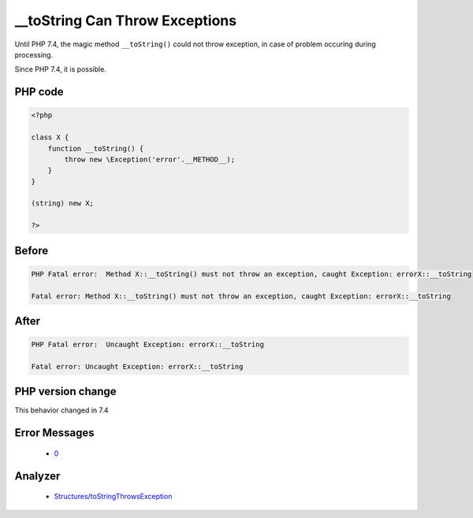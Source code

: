 .. _`__tostring-can-throw-exceptions`:

__toString Can Throw Exceptions
===============================
.. meta::
	:description:
		__toString Can Throw Exceptions: Until PHP 7.
	:twitter:card: summary_large_image
	:twitter:site: @exakat
	:twitter:title: __toString Can Throw Exceptions
	:twitter:description: __toString Can Throw Exceptions: Until PHP 7
	:twitter:creator: @exakat
	:twitter:image:src: https://php-changed-behaviors.readthedocs.io/en/latest/_static/logo.png
	:og:image: https://php-changed-behaviors.readthedocs.io/en/latest/_static/logo.png
	:og:title: __toString Can Throw Exceptions
	:og:type: article
	:og:description: Until PHP 7
	:og:url: https://php-tips.readthedocs.io/en/latest/tips/toStringCanThrow.html
	:og:locale: en

Until PHP 7.4, the magic method ``__toString()`` could not throw exception, in case of problem occuring during processing. 



Since PHP 7.4, it is possible.

PHP code
________
.. code-block:: php

   <?php
   
   class X {
       function __toString() {
           throw new \Exception('error'.__METHOD__);
       }
   }
   
   (string) new X;
   
   ?>

Before
______
.. code-block:: output

   PHP Fatal error:  Method X::__toString() must not throw an exception, caught Exception: errorX::__toString
   
   Fatal error: Method X::__toString() must not throw an exception, caught Exception: errorX::__toString
   

After
______
.. code-block:: output

   PHP Fatal error:  Uncaught Exception: errorX::__toString
   
   Fatal error: Uncaught Exception: errorX::__toString
   


PHP version change
__________________
This behavior changed in 7.4


Error Messages
______________

  + `0 <https://php-errors.readthedocs.io/en/latest/messages/.html>`_


Analyzer
_________

  + `Structures/toStringThrowsException <https://exakat.readthedocs.io/en/latest/Reference/Rules/Structures/toStringThrowsException.html>`_



